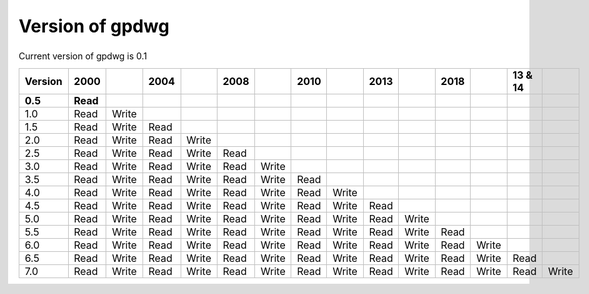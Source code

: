 ================
Version of gpdwg
================

Current version of gpdwg is 0.1


=======    =========   ======   =====   ======   =====   =====    =====   =====    =====   =====    =====   =====    ========   =====    
Version    2000                 2004             2008             2010             2013             2018             13 & 14    
=======    =========   ======   =====   ======   =====   =====    =====   =====    =====   =====    =====   =====    ========   =====
**0.5**    **Read**
1.0        Read        Write
1.5        Read        Write    Read
2.0        Read        Write    Read    Write
2.5        Read        Write    Read    Write    Read
3.0        Read        Write    Read    Write    Read    Write
3.5        Read        Write    Read    Write    Read    Write    Read
4.0        Read        Write    Read    Write    Read    Write    Read    Write
4.5        Read        Write    Read    Write    Read    Write    Read    Write    Read
5.0        Read        Write    Read    Write    Read    Write    Read    Write    Read    Write
5.5        Read        Write    Read    Write    Read    Write    Read    Write    Read    Write    Read
6.0        Read        Write    Read    Write    Read    Write    Read    Write    Read    Write    Read    Write
6.5        Read        Write    Read    Write    Read    Write    Read    Write    Read    Write    Read    Write    Read
7.0        Read        Write    Read    Write    Read    Write    Read    Write    Read    Write    Read    Write    Read       Write
=======    =========   ======   =====   ======   =====   =====    =====   =====    =====   =====    =====   =====    ========   =====
